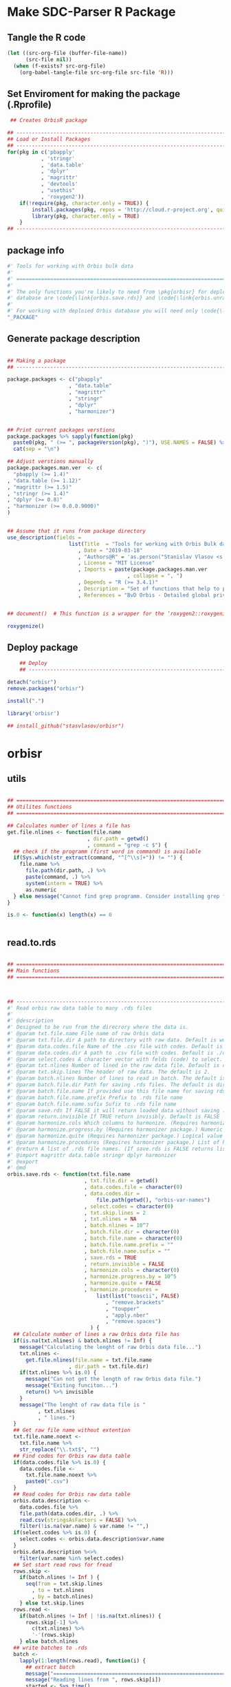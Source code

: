 * Make SDC-Parser R Package
** Tangle the R code
#+BEGIN_SRC emacs-lisp :results none
  (let ((src-org-file (buffer-file-name))
        (src-file nil))
    (when (f-exists? src-org-file)
      (org-babel-tangle-file src-org-file src-file 'R)))
#+END_SRC
** Set Enviroment for making the package (.Rprofile)
:PROPERTIES:
:ID:       org:br0hook0hci0
:END:
#+BEGIN_SRC R :results silent :session :tangle .Rprofile
   ## Creates OrbisR package

  ## --------------------------------------------------------------------------------
  ## Load or Install Packages
  ## --------------------------------------------------------------------------------
  for(pkg in c('pbapply'
             , 'stringr'
             , 'data.table'
             , 'dplyr'
             , 'magrittr'
             , 'devtools'
             , "usethis"
             , 'roxygen2'))
      if(!require(pkg, character.only = TRUE)) {
          install.packages(pkg, repos = 'http://cloud.r-project.org', quiet = TRUE)
          library(pkg, character.only = TRUE)
      }
  ## --------------------------------------------------------------------------------
#+END_SRC

** package info
:PROPERTIES:
:ID:       org:0i5hook0hci0
:END:
#+BEGIN_SRC R :results silent :session  :tangle R/orbisr.r :mkdirp yes
  #' Tools for working with Orbis bulk data
  #'
  #' ================================================================================
  #'
  #' The only functions you're likely to need from \pkg{orbisr} for deployment of Orbis
  #' database are \code{\link{orbis.save.rds}} and \code{\link{orbis.unrar.txt}}.
  #' 
  #' For working with deploied Orbis database you will need only \code{\link{orbis.filter}}
  "_PACKAGE"

#+END_SRC
** Generate package description

#+BEGIN_SRC R :results silent :tangle no

  ## Making a package
  ## --------------------------------------------------------------------------------

  package.packages <- c("pbapply"
                      , "data.table"
                      , "magrittr"
                      , "stringr"
                      , "dplyr"
                      , "harmonizer")


  ## Print current packages verstions
  package.packages %>% sapply(function(pkg)
    paste0(pkg, " (>= ", packageVersion(pkg), ")"), USE.NAMES = FALSE) %>%
    cat(sep = "\n")

  ## Adjust verstions manually
  package.packages.man.ver  <- c(
    "pbapply (>= 1.4)"
  , "data.table (>= 1.12)"
  , "magrittr (>= 1.5)"
  , "stringr (>= 1.4)"
  , "dplyr (>= 0.8)"
  , "harmonizer (>= 0.0.0.9000)"
  )


  ## Assume that it runs from package directory
  use_description(fields =
                      list(Title  = "Tools for working with Orbis Bulk database"
                         , Date = "2019-03-18"
                         , "Authors@R" = 'as.person("Stanislav Vlasov <s.vlasov@uvt.nl> [aut, cre]")'
                         , License = "MIT License"
                         , Imports = paste(package.packages.man.ver
                                         , collapse = ", ")
                         , Depends = "R (>= 3.4.1)"
                         , Description = "Set of functions that help to prepare, to load into R session and to search Orbis Bulk data"
                         , References = "BvD Orbis - Detailed global private company information - https://www.bvdinfo.m/en-us/our-products/company-information/international-products/orbis"))


  ## document()  # This function is a wrapper for the ‘roxygen2::roxygenize()’ but also load the package

  roxygenize()

#+END_SRC

** Deploy package

#+BEGIN_SRC R :results silent :tangle no
    ## Deploy
    ## --------------------------------------------------------------------------------

detach("orbisr")
remove.packages("orbisr")

install(".")

library('orbisr')

## install_github("stasvlasov/orbisr")
#+END_SRC


* orbisr
** utils
:PROPERTIES:
:ID:       org:x9bhook0hci0
:END:

#+BEGIN_SRC R :results silent :session  :tangle R/orbisr.r :mkdirp yes

  ## ================================================================================
  ## Utilites functions
  ## ================================================================================

  ## Calculates number of lines a file has
  get.file.nlines <- function(file.name
                            , dir.path = getwd()
                            , command = "grep -c $") {
    ## check if the programm (first word in command) is available
    if(Sys.which(str_extract(command, "^[^\\s]+")) != "") {
      file.name %>%
        file.path(dir.path, .) %>% 
        paste(command, .) %>%
        system(intern = TRUE) %>%
        as.numeric
    } else message("Cannot find grep programm. Consider installing grep first")
  }

  is.0 <- function(x) length(x) == 0


#+END_SRC

** read.to.rds
:PROPERTIES:
:ID:       org:dljhook0hci0
:END:

#+BEGIN_SRC R :results silent :session  :tangle R/orbisr.r :mkdirp yes

  ## ================================================================================
  ## Main functions
  ## ================================================================================



  ## --------------------------------------------------------------------------------
  #' Read orbis raw data table to many .rds files
  #' 
  #' @description
  #' Designed to be run from the direcrory where the data is.
  #' @param txt.file.name File name of raw Orbis data
  #' @param txt.file.dir A path to directory with raw data. Default is working directory.
  #' @param data.codes.file Name of the .csv file with codes. Default is the same as txt.file.name but with .csv
  #' @param data.codes.dir A path to .csv file with codes. Default is ./orbis-var-names
  #' @param select.codes A character vector with felds (code) to select. Default is all.
  #' @param txt.nlines Number of lined in the raw data file. Default is calculate with grep
  #' @param txt.skip.lines The header of raw data. The default is 2.
  #' @param batch.nlines Number of lines to read in batch. The default is 10^7
  #' @param batch.file.dir Path for saving .rds files. The default is dir same as 'txt.file.name'
  #' @param batch.file.name If provided use this file name for saving rds. Defauld is to use base of 'txt.file.name'
  #' @param batch.file.name.prefix Prefix to .rds file name
  #' @param batch.file.name.sufix Sufix to .rds file name
  #' @param save.rds If FALSE it will return loaded data without saving .rsd. Otherwise it will return list of rds. file names that was saved. Default is TRUE
  #' @param return.invisible If TRUE return invisibly. Default is FALSE
  #' @param harmonize.cols Which columns to harmonize. (Requires harmonizer package.)
  #' @param harmonize.progress.by (Requires harmonizer package.) Numeric value that is used to split the org.names vector for showing percentage of completion. Default is 0 meaning not to split the vector and thus does not show progress percentage. Designed to be used for long strings.
  #' @param harmonize.quite (Requires harmonizer package.) Logical value indicating whether or not print messages about procedures progress.
  #' @param harmonize.procedures (Requires harmonizer package.) List of harmonization procedures. Each procedure can be specified as a string representing procedure name (see details for procedure names) or as a list where the first element should be procedure name (string) and other elements will passed as arguments to this procedure.
  #' @return A list of .rds file names. (If save.rds is FALSE returns list of data.tables)
  #' @import magrittr data.table stringr dplyr harmonizer
  #' @export
  #' @md
  orbis.save.rds <- function(txt.file.name
                           , txt.file.dir = getwd()
                           , data.codes.file = character(0)
                           , data.codes.dir = 
                               file.path(getwd(), "orbis-var-names")
                           , select.codes = character(0)
                           , txt.skip.lines = 2
                           , txt.nlines = NA
                           , batch.nlines = 10^7
                           , batch.file.dir = character(0)
                           , batch.file.name = character(0)
                           , batch.file.name.prefix = ""
                           , batch.file.name.sufix = ""
                           , save.rds = TRUE
                           , return.invisible = FALSE
                           , harmonize.cols = character(0)
                           , harmonize.progress.by = 10^5
                           , harmonize.quite = FALSE
                           , harmonize.procedures = 
                               list(list("toascii", FALSE)
                                  , "remove.brackets"
                                  , "toupper"
                                  , "apply.nber"
                                  , "remove.spaces")
                             ) {
    ## Calculate number of lines a raw Orbis data file has
    if(is.na(txt.nlines) & batch.nlines != Inf) {
      message("Calculating the lenght of raw Orbis data file...")
      txt.nlines <-
        get.file.nlines(file.name = txt.file.name
                      , dir.path = txt.file.dir)
      if(txt.nlines %>% is.0) {
        message("Can not get the length of raw Orbis data file.")
        message("Exiting funciton...")
        return() %>% invisible
      }
      message("The lenght of raw data file is "
            , txt.nlines
            , " lines.")
    }
    ## Get raw file name without extention
    txt.file.name.noext <-
      txt.file.name %>%
      str_replace("\\.txt$", "")
    ## Find codes for Orbis raw data table
    if(data.codes.file %>% is.0) {
      data.codes.file <-
        txt.file.name.noext %>%
        paste0(".csv")
    }
    ## Read codes for Orbis raw data table
    orbis.data.description <- 
      data.codes.file %>%
      file.path(data.codes.dir, .) %>% 
      read.csv(stringsAsFactors = FALSE) %>%
      filter(!is.na(var.name) & var.name != "",)
    if(select.codes %>% is.0) {
      select.codes <- orbis.data.description$var.name
    }
    orbis.data.description %<>%
      filter(var.name %in% select.codes)
    ## Set start read rows for fread
    rows.skip <-
      if(batch.nlines != Inf ) {
        seq(from = txt.skip.lines
          , to = txt.nlines
          , by = batch.nlines)
      } else txt.skip.lines
    rows.read <-
      if(batch.nlines != Inf | !is.na(txt.nlines)) {
        rows.skip[-1] %>%
          c(txt.nlines) %>%
          '-'(rows.skip)
      } else batch.nlines
    ## write batches to .rds
    batch <- 
      lapply(1:length(rows.read), function(i) {
        ## extract batch
        message("==============================================================================")
        message("Reading lines from ", rows.skip[i])
        started <- Sys.time()
        message("Started: ", date())
        ## read batch
        orbis.data.batch <-
          txt.file.name %>% 
          file.path(txt.file.dir, .) %>% 
          fread(nrows = rows.read[i]
              , header = FALSE
              , skip = rows.skip[i]
              , showProgress = TRUE
              , select = orbis.data.description$col
              , strip.white = FALSE
              , quote = ""
              , sep = "\t"
              , stringsAsFactors = FALSE
              , colClasses = list(character = orbis.data.description$col))
        message("Batch loaded!")
        ## rename columns
        names(orbis.data.batch) <- orbis.data.description$var.name
        ## harmonization
        if(!is.0(harmonize.cols)) {
          for(col in harmonize.cols) {
            message("Harmonizing '", col, "' column...")
            orbis.data.batch[[paste0(col, ".harmonized")]] <- 
              orbis.data.batch[[col]] %>%
              harmonize(progress.by = harmonize.progress.by
                      , quite = harmonize.quite
                      , procedures = harmonize.procedures)
            message("Harmonized '", col, "' column! Yey!")
          }
        }
        ## save batch
        if(save.rds) {
          ## Make a dir for saving .rds
          if(batch.file.dir %>% is.0) {
            batch.file.dir <-
              txt.file.name.noext %>%
              paste0(".rds") %>% 
              file.path(txt.file.dir, .) %T>%
              dir.create(showWarnings = FALSE)
          }
          batch.file.name.lines <-
            if(batch.nlines != Inf) {
              batch.file.name.lines.format <- paste0("%0", nchar(txt.nlines), "d")
              paste0(".lines-"
                   , sprintf(batch.file.name.lines.format, rows.skip[i] + 1)
                   , "-"
                   , sprintf(batch.file.name.lines.format, rows.skip[i] + rows.read[i]))
            } else ""
          batch.file.name <-
            if(is.0(batch.file.name)) {
              file.path(batch.file.dir
                      , paste0(batch.file.name.prefix
                             , txt.file.name.noext
                             , batch.file.name.sufix
                             , batch.file.name.lines
                             , ".rds"))
            } else {
              file.path(batch.file.dir
                      , paste0(batch.file.name
                             , batch.file.name.lines
                             , ".rds"))
            }
          message("Saving RDS: ", batch.file.name)
          saveRDS(orbis.data.batch, batch.file.name)
        }
        message("Done! (in ", as.numeric(Sys.time() - started) %>% round, " minutes)")
        ## return
        if(save.rds) batch.file.name else orbis.data.batch
      })
    if(length(batch) == 1) batch %<>% extract2(1)
    if(return.invisible) return(batch) %>% invisible
    else return(batch)
  }

  ## --------------------------------------------------------------------------------
#+END_SRC

** unrar
:PROPERTIES:
:ID:       org:oqqhook0hci0
:END:

#+BEGIN_SRC R :results silent :session  :tangle R/orbisr.r :mkdirp yes



  # --------------------------------------------------------------------------------
  #' Unpacks Orbis RAR files.
  #'
  #' By default assumes that it is running from the orbis data directory. Also it chances output file name to lowercase and "_" becomes "-".
  #' @param rarfile File name to unrar. (without .rar extention)
  #' @param rardir Default is in working directory "orbis-world-2017-09-13"
  #' @param exdir A path where to extract zip file. Default is in working directory "patview-data-tsv"
  #' @param unrar.command Command to unpack the archive (befault is "7z x -o")
  #' @return Unzipped file path.
  #' @import magrittr stringr
  #' @export
  #' @examples
  #' none yet...
  #' @md
  orbis.unrar.txt <- function(rarfile
                            , rardir = file.path(getwd(), "orbis-world-2017-09-13")
                            , exdir = getwd()
                            , unrar.command = "7z x -o") {
    if(Sys.which(str_extract(command, "^[^\\s]+")) != "") {
      file.name <- rarfile %>%
        basename %>% 
        str_replace_all("_", "-") %>%
        tolower
      if(str_detect(exdir %>% list.files, file.name) %>% any) {
        message("Seems lile file '", rarfile, ".rar' is already extracted. Exiting.")
      } else {
        message("Unpacking the file - ", rarfile, "...")
        rarfile %>%
          paste0(".rar") %>% 
          file.path(rardir,.) %>%
          normalizePath %>% 
          paste0(unrar.command,' "', exdir, '" "',.,'"') %>% 
          system
        message("File extracted.")
        rarfile %>%
          basename %>% 
          paste0(".txt") %>%
          file.rename(tolower(str_replace_all(.,"_", "-")))
      }
      file.name %>%
        paste0(".txt")
    } else message("Command ", unrar.command," is not awailable.")
  }



#+END_SRC

** filter
:PROPERTIES:
:ID:       org:iqvhook0hci0
:END:

#+BEGIN_SRC R :results silent :session  :tangle R/orbisr.r :mkdirp yes

  ## --------------------------------------------------------------------------------
  #' Filter tables of Orbis bulk data
  #'
  #' @description
  #' Similar to dplyr::filter but for tables of Orbis bulk data saved in multiple .rds files
  #' @param orbis.data.path A path to directory with .rds files containing Orbis specific table from Orbis Bulk Data.
  #' @param ... A filtering conditions to fetch certain rows. (See dplyr::filter)
  #' @param file.pattern A pattern for getting a file or a set of files (data batches)
  #' @param cols Which column to select. Default is all columns.
  #' @param progress.bar Whether to show progress bar (with pbapply package). Default is TRUE
  #' @return A data.table with a subset of a table from Orbis Bulk Data.
  #' @import pbapply magrittr data.table dplyr
  #' @export
  #' @examples
  #' none yet...
  #' @md
  orbis.filter <- function(orbis.data.path
                         , ...
                         , files.pattern = NULL
                         , cols = character(0)
                         , progress.bar = TRUE) {
    orbis.files <- orbis.data.path %>%
      file.path(list.files(.
                         , pattern = files.pattern))
    if(progress.bar) {
      orbis.files %>% 
        pblapply(function(orbis.data.file.path)
          orbis.data.file.path %>%
          readRDS %>% 
          dplyr::filter(...) %>%
          dplyr::select(if(cols %>% is.0) everything() else cols)) %>%
        rbindlist(fill = TRUE) %>% 
        return
    } else {
      orbis.files %>% 
        lapply(function(orbis.data.file.path)
          orbis.data.file.path %>%
          readRDS %>% 
          dplyr::filter(...) %>%
          dplyr::select(if(cols %>% is.0) everything() else cols)) %>%
        rbindlist(fill = TRUE) %>% 
        return
    }}
  ## --------------------------------------------------------------------------------


#+END_SRC
